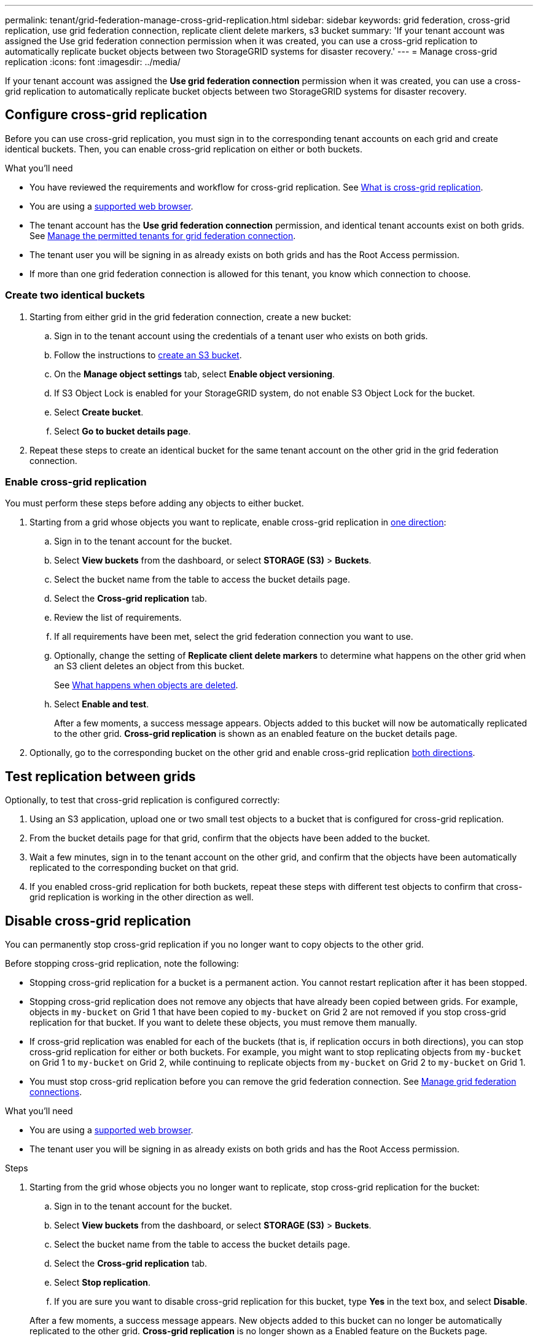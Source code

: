 ---
permalink: tenant/grid-federation-manage-cross-grid-replication.html
sidebar: sidebar
keywords: grid federation, cross-grid replication, use grid federation connection, replicate client delete markers, s3 bucket
summary: 'If your tenant account was assigned the Use grid federation connection permission when it was created, you can use a cross-grid replication to automatically replicate bucket objects between two StorageGRID systems for disaster recovery.'
---
= Manage cross-grid replication
:icons: font
:imagesdir: ../media/

[.lead]
If your tenant account was assigned the *Use grid federation connection* permission when it was created, you can use a cross-grid replication to automatically replicate bucket objects between two StorageGRID systems for disaster recovery.

== Configure cross-grid replication

Before you can use cross-grid replication, you must sign in to the corresponding tenant accounts on each grid and create identical buckets. Then, you can enable cross-grid replication on either or both buckets.

.What you'll need

* You have reviewed the requirements and workflow for cross-grid replication. See link:../admin/grid-federation-what-is-cross-grid-replication.html[What is cross-grid replication].
* You are using a xref:../admin/web-browser-requirements.adoc[supported web browser].
* The tenant account has the *Use grid federation connection* permission, and identical tenant accounts exist on both grids. See xref:../admin/grid-federation-manage-tenants.adoc[Manage the permitted tenants for grid federation connection].
* The tenant user you will be signing in as already exists on both grids and has the Root Access permission.
* If more than one grid federation connection is allowed for this tenant, you know which connection to choose.

=== Create two identical buckets

. Starting from either grid in the grid federation connection, create a new bucket:

.. Sign in to the tenant account using the credentials of a tenant user who exists on both grids.
.. Follow the instructions to xref:creating-s3-bucket.adoc[create an S3 bucket].
.. On the *Manage object settings* tab, select *Enable object versioning*.
.. If S3 Object Lock is enabled for your StorageGRID system, do not enable S3 Object Lock for the bucket. 
.. Select *Create bucket*.
.. Select *Go to bucket details page*.

. Repeat these steps to create an identical bucket for the same tenant account on the other grid in the grid federation connection. 

=== Enable cross-grid replication

You must perform these steps before adding any objects to either bucket.

. Starting from a grid whose objects you want to replicate, enable cross-grid replication in link:../admin/grid-federation-what-is-cross-grid-replication.html#Replication-in-one-direction[one direction]:

.. Sign in to the tenant account for the bucket.

.. Select *View buckets* from the dashboard, or select  *STORAGE (S3)* > *Buckets*.

.. Select the bucket name from the table to access the bucket details page.

.. Select the *Cross-grid replication* tab.

.. Review the list of requirements.

.. If all requirements have been met, select the grid federation connection you want to use.

.. Optionally, change the setting of *Replicate client delete markers* to determine what happens on the other grid when an S3 client deletes an object from this bucket.
+
See link:../admin/grid-federation-what-is-cross-grid-replication.html#What-happens-when-objects-are-deleted[What happens when objects are deleted].

.. Select *Enable and test*.
+
After a few moments, a success message appears. Objects added to this bucket will now be automatically replicated to the other grid. *Cross-grid replication* is shown as an enabled feature on the bucket details page.

. Optionally, go to the corresponding bucket on the other grid and enable cross-grid replication link:../admin/grid-federation-what-is-cross-grid-replication.html#Replication-in-both-directions[both directions].

== Test replication between grids

Optionally, to test that cross-grid replication is configured correctly:

. Using an S3 application, upload one or two small test objects to a bucket that is configured for cross-grid replication.

. From the bucket details page for that grid, confirm that the objects have been added to the bucket.

. Wait a few minutes, sign in to the tenant account on the other grid, and confirm that the objects have been automatically replicated to the corresponding bucket on that grid.

. If you enabled cross-grid replication for both buckets, repeat these steps with different test objects to confirm that cross-grid replication is working in the other direction as well.

== Disable cross-grid replication

You can permanently stop cross-grid replication if you no longer want to copy objects to the other grid. 

Before stopping cross-grid replication, note the following:

* Stopping cross-grid replication for a bucket is a permanent action. You cannot restart replication after it has been stopped.

* Stopping cross-grid replication does not remove any objects that have already been copied between grids. For example, objects in `my-bucket` on Grid 1 that have been copied to `my-bucket` on Grid 2 are not removed if you stop cross-grid replication for that bucket. If you want to delete these objects, you must remove them manually.

* If cross-grid replication was enabled for each of the buckets (that is, if replication occurs in both directions), you can stop cross-grid replication for either or both buckets. For example, you might want to stop replicating objects from `my-bucket` on Grid 1 to `my-bucket` on Grid 2, while continuing to replicate objects from `my-bucket` on Grid 2 to `my-bucket` on Grid 1.

* You must stop cross-grid replication before you can remove the grid federation connection. See xref:grid-federation-manage-connection.adoc[Manage grid federation connections].

.What you'll need

* You are using a xref:../admin/web-browser-requirements.adoc[supported web browser].
* The tenant user you will be signing in as already exists on both grids and has the Root Access permission. 

.Steps

. Starting from the grid whose objects you no longer want to replicate, stop cross-grid replication for the bucket:

.. Sign in to the tenant account for the bucket.

.. Select *View buckets* from the dashboard, or select  *STORAGE (S3)* > *Buckets*.

.. Select the bucket name from the table to access the bucket details page.

.. Select the *Cross-grid replication* tab.

.. Select *Stop replication*.

.. If you are sure you want to disable cross-grid replication for this bucket, type *Yes* in the text box, and select *Disable*.

+
After a few moments, a success message appears. New objects added to this bucket can no longer be automatically replicated to the other grid. *Cross-grid replication* is no longer shown as a Enabled feature on the Buckets page.

. Optionally, go to the corresponding bucket on the other grid and stop cross-grid replication in the other direction.